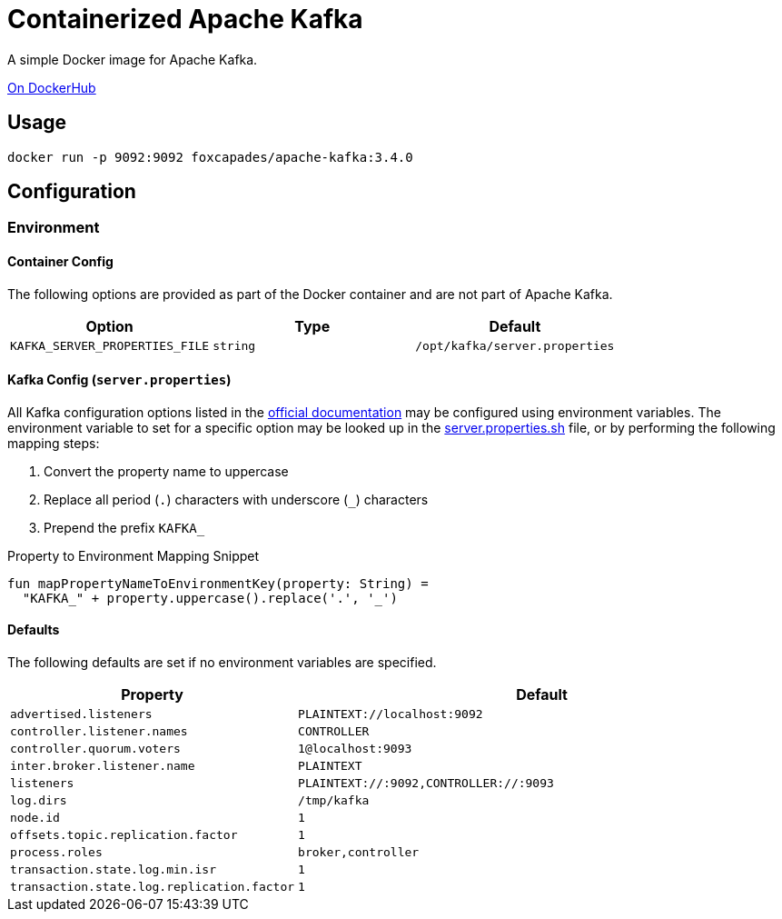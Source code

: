 = Containerized Apache Kafka
:source-highlighter: highlightjs
:kafka-docs-url: https://kafka.apache.org/documentation/

A simple Docker image for Apache Kafka.

link:https://hub.docker.com/r/foxcapades/apache-kafka[On DockerHub]

== Usage

[source, bash]
----
docker run -p 9092:9092 foxcapades/apache-kafka:3.4.0
----

== Configuration

=== Environment

==== Container Config

The following options are provided as part of the Docker container and are not
part of Apache Kafka.

[%header, cols=3]
|===
| Option | Type | Default

m| KAFKA_SERVER_PROPERTIES_FILE
m| string
m| /opt/kafka/server.properties
|===

==== Kafka Config (`server.properties`)

All Kafka configuration options listed in the
link:{kafka-docs-url}#brokerconfigs[official documentation] may be configured
using environment variables.  The environment variable to set for a specific
option may be looked up in the link:server.properties.sh[] file, or by
performing the following mapping steps:

1. Convert the property name to uppercase
2. Replace all period (`.`) characters with underscore (`_`) characters
3. Prepend the prefix `KAFKA_`

.Property to Environment Mapping Snippet
[source, kotlin]
----
fun mapPropertyNameToEnvironmentKey(property: String) =
  "KAFKA_" + property.uppercase().replace('.', '_')
----

==== Defaults

The following defaults are set if no environment variables are specified.

[%header, cols="3m,7m"]
|===
| Property | Default

| advertised.listeners
| PLAINTEXT://localhost:9092

| controller.listener.names
| CONTROLLER

| controller.quorum.voters
| 1@localhost:9093

| inter.broker.listener.name
| PLAINTEXT

| listeners
| PLAINTEXT://:9092,CONTROLLER://:9093

| log.dirs
| /tmp/kafka

| node.id
| 1

| offsets.topic.replication.factor
| 1

| process.roles
| broker,controller

| transaction.state.log.min.isr
| 1

| transaction.state.log.replication.factor
| 1
|===
